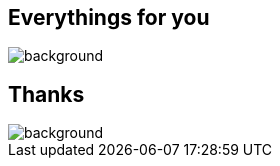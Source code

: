 == Everythings for you 

image::https://media3.giphy.com/media/wC4P0yFYqjXhK/giphy.gif[background]


== Thanks 
image::https://media3.giphy.com/media/LFqxF9yF8sRry/giphy.gif[background]